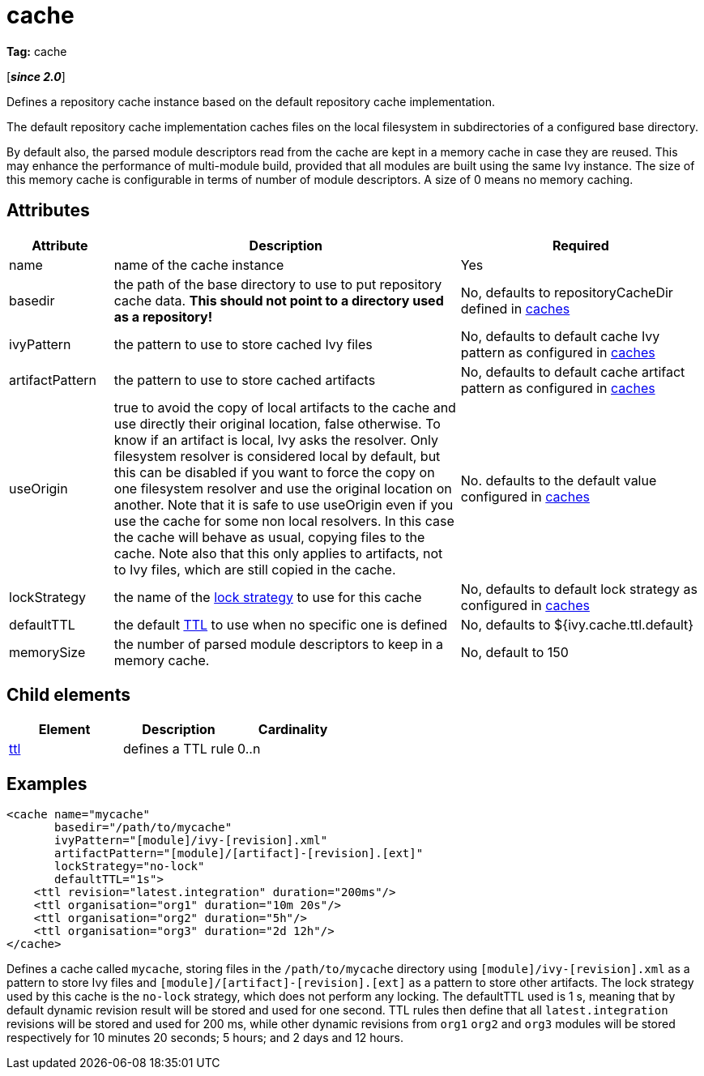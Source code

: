 ////
   Licensed to the Apache Software Foundation (ASF) under one
   or more contributor license agreements.  See the NOTICE file
   distributed with this work for additional information
   regarding copyright ownership.  The ASF licenses this file
   to you under the Apache License, Version 2.0 (the
   "License"); you may not use this file except in compliance
   with the License.  You may obtain a copy of the License at

     https://www.apache.org/licenses/LICENSE-2.0

   Unless required by applicable law or agreed to in writing,
   software distributed under the License is distributed on an
   "AS IS" BASIS, WITHOUT WARRANTIES OR CONDITIONS OF ANY
   KIND, either express or implied.  See the License for the
   specific language governing permissions and limitations
   under the License.
////

= cache

*Tag:* cache

[*__since 2.0__*]

[ivysettings.caches.cache]#Defines a repository cache instance based on the default repository cache implementation.#

The default repository cache implementation caches files on the local filesystem in subdirectories of a configured base directory.

By default also, the parsed module descriptors read from the cache are kept in a memory cache in case they are reused. This may enhance the performance of multi-module build, provided that all modules are built using the same Ivy instance. The size of this memory cache is configurable in terms of number of module descriptors. A size of 0 means no memory caching.


== Attributes


[options="header",cols="15%,50%,35%"]
|=======
|Attribute|Description|Required
|name|name of the cache instance|Yes
|basedir|the path of the base directory to use to put repository cache data. *This should not point to a directory used as a repository!*|No, defaults to repositoryCacheDir defined in link:../../settings/caches{outfilesuffix}[caches]
|ivyPattern|the pattern to use to store cached Ivy files|No, defaults to default cache Ivy pattern as configured in link:../../settings/caches{outfilesuffix}[caches]
|artifactPattern|the pattern to use to store cached artifacts|No, defaults to default cache artifact pattern as configured in link:../../settings/caches{outfilesuffix}[caches]
|useOrigin|true to avoid the copy of local artifacts to the cache and use directly their original location, false otherwise.
To know if an artifact is local, Ivy asks the resolver. Only filesystem resolver is considered local by default, but this can be disabled if you want to force the copy on one filesystem resolver and use the original location on another. Note that it is safe to use useOrigin even if you use the cache for some non local resolvers. In this case the cache will behave as usual, copying files to the cache. Note also that this only applies to artifacts, not to Ivy files, which are still copied in the cache.|No. defaults to the default value configured in link:../../settings/caches{outfilesuffix}[caches]
|lockStrategy|the name of the link:../../settings/lock-strategies{outfilesuffix}[lock strategy] to use for this cache|No, defaults to default lock strategy as configured in link:../../settings/caches{outfilesuffix}[caches]
|defaultTTL|the default link:../../settings/caches/ttl{outfilesuffix}[TTL] to use when no specific one is defined|No, defaults to ${ivy.cache.ttl.default}
|memorySize|the number of parsed module descriptors to keep in a memory cache.|No, default to 150
|=======



== Child elements


[options="header"]
|=======
|Element|Description|Cardinality
|link:../../settings/caches/ttl{outfilesuffix}[ttl]|defines a TTL rule|0..n
|=======



== Examples


[source, xml]
----

<cache name="mycache"
       basedir="/path/to/mycache"
       ivyPattern="[module]/ivy-[revision].xml"
       artifactPattern="[module]/[artifact]-[revision].[ext]"
       lockStrategy="no-lock"
       defaultTTL="1s">
    <ttl revision="latest.integration" duration="200ms"/>
    <ttl organisation="org1" duration="10m 20s"/>
    <ttl organisation="org2" duration="5h"/>
    <ttl organisation="org3" duration="2d 12h"/>
</cache>

----

Defines a cache called `mycache`, storing files in the `/path/to/mycache` directory using `[module]/ivy-[revision].xml` as a pattern to store Ivy files and `[module]/[artifact]-[revision].[ext]` as a pattern to store other artifacts. The lock strategy used by this cache is the `no-lock` strategy, which does not perform any locking. The defaultTTL used is 1 s, meaning that by default dynamic revision result will be stored and used for one second. TTL rules then define that all `latest.integration` revisions will be stored and used for 200 ms, while other dynamic revisions from `org1` `org2` and `org3` modules will be stored respectively for 10 minutes 20 seconds; 5 hours; and 2 days and 12 hours.
